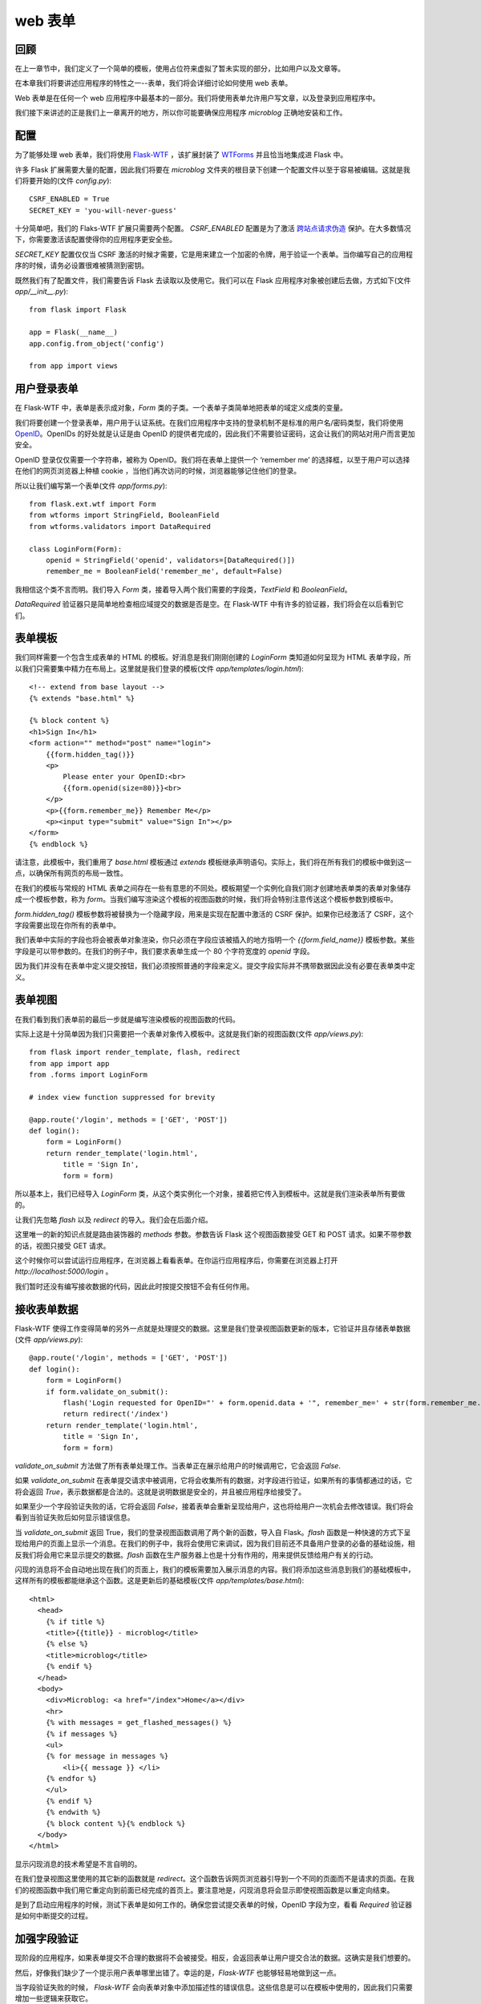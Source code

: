 .. _webforms:

web 表单
=========


回顾
------

在上一章节中，我们定义了一个简单的模板，使用占位符来虚拟了暂未实现的部分，比如用户以及文章等。

在本章我们将要讲述应用程序的特性之一--表单，我们将会详细讨论如何使用 web 表单。

Web 表单是在任何一个 web 应用程序中最基本的一部分。我们将使用表单允许用户写文章，以及登录到应用程序中。

我们接下来讲述的正是我们上一章离开的地方，所以你可能要确保应用程序 *microblog* 正确地安装和工作。


配置
------

为了能够处理 web 表单，我们将使用 `Flask-WTF <http://packages.python.org/Flask-WTF>`_ ，该扩展封装了 `WTForms <http://wtforms.simplecodes.com/docs/dev>`_ 并且恰当地集成进 Flask 中。

许多 Flask 扩展需要大量的配置，因此我们将要在 *microblog* 文件夹的根目录下创建一个配置文件以至于容易被编辑。这就是我们将要开始的(文件 *config.py*)::

	CSRF_ENABLED = True
	SECRET_KEY = 'you-will-never-guess'

十分简单吧，我们的 Flaks-WTF 扩展只需要两个配置。 *CSRF_ENABLED* 配置是为了激活 `跨站点请求伪造 <http://en.wikipedia.org/wiki/Cross-site_request_forgery>`_ 保护。在大多数情况下，你需要激活该配置使得你的应用程序更安全些。

*SECRET_KEY* 配置仅仅当 CSRF 激活的时候才需要，它是用来建立一个加密的令牌，用于验证一个表单。当你编写自己的应用程序的时候，请务必设置很难被猜测到密钥。

既然我们有了配置文件，我们需要告诉 Flask 去读取以及使用它。我们可以在 Flask 应用程序对象被创建后去做，方式如下(文件 *app/__init__.py*)::

	from flask import Flask

	app = Flask(__name__)
	app.config.from_object('config')

	from app import views


用户登录表单
------------

在 Flask-WTF 中，表单是表示成对象，*Form* 类的子类。一个表单子类简单地把表单的域定义成类的变量。

我们将要创建一个登录表单，用户用于认证系统。在我们应用程序中支持的登录机制不是标准的用户名/密码类型，我们将使用 `OpenID <http://openid.net/>`_。OpenIDs 的好处就是认证是由 OpenID 的提供者完成的，因此我们不需要验证密码，这会让我们的网站对用户而言更加安全。

OpenID 登录仅仅需要一个字符串，被称为 OpenID。我们将在表单上提供一个 ‘remember me’ 的选择框，以至于用户可以选择在他们的网页浏览器上种植 cookie ，当他们再次访问的时候，浏览器能够记住他们的登录。

所以让我们编写第一个表单(文件 *app/forms.py*)::

	from flask.ext.wtf import Form
	from wtforms import StringField, BooleanField
	from wtforms.validators import DataRequired

	class LoginForm(Form):
	    openid = StringField('openid', validators=[DataRequired()])
	    remember_me = BooleanField('remember_me', default=False)

我相信这个类不言而明。我们导入 *Form* 类，接着导入两个我们需要的字段类，*TextField* 和 *BooleanField*。

*DataRequired* 验证器只是简单地检查相应域提交的数据是否是空。在 Flask-WTF 中有许多的验证器，我们将会在以后看到它们。


表单模板
--------

我们同样需要一个包含生成表单的 HTML 的模板。好消息是我们刚刚创建的 *LoginForm* 类知道如何呈现为 HTML 表单字段，所以我们只需要集中精力在布局上。这里就是我们登录的模板(文件 *app/templates/login.html*)::

	<!-- extend from base layout -->
	{% extends "base.html" %}

	{% block content %}
	<h1>Sign In</h1>
	<form action="" method="post" name="login">
	    {{form.hidden_tag()}}
	    <p>
	        Please enter your OpenID:<br>
	        {{form.openid(size=80)}}<br>
	    </p>
	    <p>{{form.remember_me}} Remember Me</p>
	    <p><input type="submit" value="Sign In"></p>
	</form>
	{% endblock %}

请注意，此模板中，我们重用了 *base.html* 模板通过 *extends* 模板继承声明语句。实际上，我们将在所有我们的模板中做到这一点，以确保所有网页的布局一致性。

在我们的模板与常规的 HTML 表单之间存在一些有意思的不同处。模板期望一个实例化自我们刚才创建地表单类的表单对象储存成一个模板参数，称为 *form*。当我们编写渲染这个模板的视图函数的时候，我们将会特别注意传送这个模板参数到模板中。

*form.hidden_tag()* 模板参数将被替换为一个隐藏字段，用来是实现在配置中激活的 CSRF 保护。如果你已经激活了 CSRF，这个字段需要出现在你所有的表单中。

我们表单中实际的字段也将会被表单对象渲染，你只必须在字段应该被插入的地方指明一个 *{{form.field_name}}* 模板参数。某些字段是可以带参数的。在我们的例子中，我们要求表单生成一个 80 个字符宽度的 *openid* 字段。

因为我们并没有在表单中定义提交按钮，我们必须按照普通的字段来定义。提交字段实际并不携带数据因此没有必要在表单类中定义。


表单视图
---------

在我们看到我们表单前的最后一步就是编写渲染模板的视图函数的代码。

实际上这是十分简单因为我们只需要把一个表单对象传入模板中。这就是我们新的视图函数(文件 *app/views.py*)::

	from flask import render_template, flash, redirect
	from app import app
	from .forms import LoginForm

	# index view function suppressed for brevity

	@app.route('/login', methods = ['GET', 'POST'])
	def login():
	    form = LoginForm()
	    return render_template('login.html', 
	        title = 'Sign In',
	        form = form)

所以基本上，我们已经导入 *LoginForm* 类，从这个类实例化一个对象，接着把它传入到模板中。这就是我们渲染表单所有要做的。

让我们先忽略 *flash* 以及 *redirect* 的导入。我们会在后面介绍。

这里唯一的新的知识点就是路由装饰器的 *methods* 参数。参数告诉 Flask 这个视图函数接受 GET 和 POST 请求。如果不带参数的话，视图只接受 GET 请求。

这个时候你可以尝试运行应用程序，在浏览器上看看表单。在你运行应用程序后，你需要在浏览器上打开 *http://localhost:5000/login* 。

我们暂时还没有编写接收数据的代码，因此此时按提交按钮不会有任何作用。


接收表单数据
-------------

Flask-WTF 使得工作变得简单的另外一点就是处理提交的数据。这里是我们登录视图函数更新的版本，它验证并且存储表单数据 (文件 *app/views.py*)::

	@app.route('/login', methods = ['GET', 'POST'])
	def login():
	    form = LoginForm()
	    if form.validate_on_submit():
	        flash('Login requested for OpenID="' + form.openid.data + '", remember_me=' + str(form.remember_me.data))
	        return redirect('/index')
	    return render_template('login.html', 
	        title = 'Sign In',
	        form = form)

*validate_on_submit* 方法做了所有表单处理工作。当表单正在展示给用户的时候调用它，它会返回 *False*.

如果 *validate_on_submit* 在表单提交请求中被调用，它将会收集所有的数据，对字段进行验证，如果所有的事情都通过的话，它将会返回 *True*，表示数据都是合法的。这就是说明数据是安全的，并且被应用程序给接受了。

如果至少一个字段验证失败的话，它将会返回 *False*，接着表单会重新呈现给用户，这也将给用户一次机会去修改错误。我们将会看到当验证失败后如何显示错误信息。

当 *validate_on_submit* 返回 True，我们的登录视图函数调用了两个新的函数，导入自 Flask。*flash* 函数是一种快速的方式下呈现给用户的页面上显示一个消息。在我们的例子中，我将会使用它来调试，因为我们目前还不具备用户登录的必备的基础设施，相反我们将会用它来显示提交的数据。*flash* 函数在生产服务器上也是十分有作用的，用来提供反馈给用户有关的行动。

闪现的消息将不会自动地出现在我们的页面上，我们的模板需要加入展示消息的内容。我们将添加这些消息到我们的基础模板中，这样所有的模板都能继承这个函数。这是更新后的基础模板(文件 *app/templates/base.html*)::

	<html>
	  <head>
	    {% if title %}
	    <title>{{title}} - microblog</title>
	    {% else %}
	    <title>microblog</title>
	    {% endif %}
	  </head>
	  <body>
	    <div>Microblog: <a href="/index">Home</a></div>
	    <hr>
	    {% with messages = get_flashed_messages() %}
	    {% if messages %}
	    <ul>
	    {% for message in messages %}
	        <li>{{ message }} </li>
	    {% endfor %}
	    </ul>
	    {% endif %}
	    {% endwith %}
	    {% block content %}{% endblock %}
	  </body>
	</html>

显示闪现消息的技术希望是不言自明的。

在我们登录视图这里使用的其它新的函数就是 *redirect*。这个函数告诉网页浏览器引导到一个不同的页面而不是请求的页面。在我们的视图函数中我们用它重定向到前面已经完成的首页上。要注意地是，闪现消息将会显示即使视图函数是以重定向结束。

是到了启动应用程序的时候，测试下表单是如何工作的。确保您尝试提交表单的时候，OpenID 字段为空，看看 *Required* 验证器是如何中断提交的过程。


加强字段验证
-------------

现阶段的应用程序，如果表单提交不合理的数据将不会被接受。相反，会返回表单让用户提交合法的数据。这确实是我们想要的。

然后，好像我们缺少了一个提示用户表单哪里出错了。幸运的是，*Flask-WTF* 也能够轻易地做到这一点。

当字段验证失败的时候， *Flask-WTF* 会向表单对象中添加描述性的错误信息。这些信息是可以在模板中使用的，因此我们只需要增加一些逻辑来获取它。

这就是我们含有字段验证信息的登录模板(文件 *app/templates/login.html*)::

	<!-- extend base layout -->
	{% extends "base.html" %}

	{% block content %}
	  <h1>Sign In</h1>
	  <form action="" method="post" name="login">
	      {{ form.hidden_tag() }}
	      <p>
	          Please enter your OpenID:<br>
	          {{ form.openid(size=80) }}<br>
	          {% for error in form.openid.errors %}
	            <span style="color: red;">[{{ error }}]</span>
	          {% endfor %}<br>
	      </p>
	      <p>{{ form.remember_me }} Remember Me</p>
	      <p><input type="submit" value="Sign In"></p>
	  </form>
	{% endblock %}

唯一的变化就是我们增加了一个循环获取验证 *openid* 字段的信息。通常情况下，任何需要验证的字段都会把错误信息放入 *form.field_name.errors* 下。在我们的例子中，我们使用 *form.openid.errors* 。我们以红色的字体颜色显示这些错误信息以引起用户的注意。


处理 OpenIDs
--------------

事实上，很多用户并不知道他们已经有一些 *OpenIDs*。一些大的互联网服务提供商支持 OpenID 认证自己的会员这并不是众所周知的。比如，如果你有一个 Google 的账号，你也就有了一个它们的 OpenID。

为了让用户更方便地使用这些常用的 OpenID 登录到我们的网站，我们把它们的链接转成短名称，用户不必手动地输入这些 OpenID。

我首先开始定义一个 OpenID 提供者的列表。我们可以把它们写入我们的配置文件中(文件 *config* )::

	CSRF_ENABLED = True
	SECRET_KEY = 'you-will-never-guess'

	OPENID_PROVIDERS = [
	    { 'name': 'Google', 'url': 'https://www.google.com/accounts/o8/id' },
	    { 'name': 'Yahoo', 'url': 'https://me.yahoo.com' },
	    { 'name': 'AOL', 'url': 'http://openid.aol.com/<username>' },
	    { 'name': 'Flickr', 'url': 'http://www.flickr.com/<username>' },
	    { 'name': 'MyOpenID', 'url': 'https://www.myopenid.com' }]

现在让我们看看如何在我们登录视图函数中使用它们::

	@app.route('/login', methods = ['GET', 'POST'])
	def login():
	    form = LoginForm()
	    if form.validate_on_submit():
	        flash('Login requested for OpenID="' + form.openid.data + '", remember_me=' + str(form.remember_me.data))
	        return redirect('/index')
	    return render_template('login.html', 
	        title = 'Sign In',
	        form = form,
	        providers = app.config['OPENID_PROVIDERS'])

我们从配置中获取 *OPENID_PROVIDERS*，接着把它作为 *render_template* 中一个参数传入模板中。

我敢确信你们已经猜到了，我们还需要多做一步来达到目的。我们现在就来说明如何在登录模板中渲染这些提供商的链接(文件 *app/templates/login.html*)::

	<!-- extend base layout -->
	{% extends "base.html" %}

	{% block content %}
	<script type="text/javascript">
	function set_openid(openid, pr)
	{
	    u = openid.search('<username>')
	    if (u != -1) {
	        // openid requires username
	        user = prompt('Enter your ' + pr + ' username:')
	        openid = openid.substr(0, u) + user
	    }
	    form = document.forms['login'];
	    form.elements['openid'].value = openid
	}
	</script>
	<h1>Sign In</h1>
	<form action="" method="post" name="login">
	    {{ form.hidden_tag() }}
	    <p>
	        Please enter your OpenID, or select one of the providers below:<br>
	        {{ form.openid(size=80) }}
	        {% for error in form.openid.errors %}
	          <span style="color: red;">[{{error}}]</span>
	        {% endfor %}<br>
	        |{% for pr in providers %}
	          <a href="javascript:set_openid('{{ pr.url }}', '{{ pr.name }}');">{{ pr.name }}</a> |
	        {% endfor %}
	    </p>
	    <p>{{ form.remember_me }} Remember Me</p>
	    <p><input type="submit" value="Sign In"></p>
	</form>
	{% endblock %}

模板变得跟刚才不一样了。一些 OpenIDs 含有用户名，因此对于这些用户，我们必须利用 javascript 的魔力提示用户输入用户名并且组成 OpenIDs。当用户点击一个 OpenIDs 提供商的链接并且(可选)输入用户名，该提供商相应的 OpenID 就被写入到文本域中。

下面就是点击 Google OpenID 链接后，我们登录界面的一个截图:

.. image:: /images/1.jpg


结束语
-------

尽管我们在登录表单上已经取得了很多进展，我们实际上没有做任何用户登录到我们的系统，到目前为止我们所做的是登录过程的 GUI 方面。这是因为在做实际登录之前，我们需要有一个数据库，那里可以记录我们的用户。

在下一章中，我们会得到我们的数据库并且运行它，接着我们将完成我们的登录系统。敬请关注后续文章。

如果你想要节省时间的话，你可以下载 `microblog-0.3.zip <https://github.com/miguelgrinberg/microblog/archive/v0.3.zip>`_。

但是请注意的是 zip 文件已经不包含 flask 虚拟环境了，如果你想要运行应用程序的话，请按照第一章的步骤自己创建它。